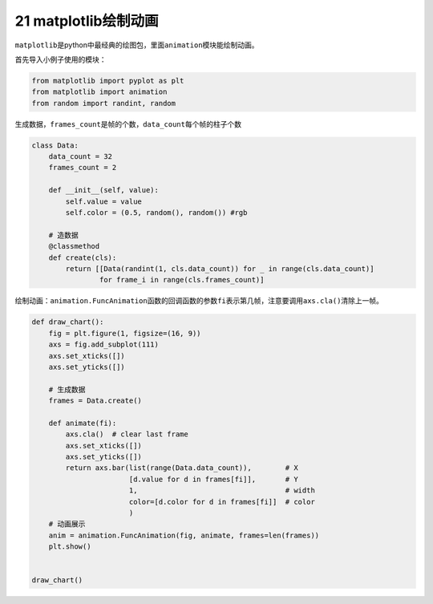 21 matplotlib绘制动画
---------------------

``matplotlib``\ 是python中最经典的绘图包，里面\ ``animation``\ 模块能绘制动画。

首先导入小例子使用的模块：

.. code:: python

   from matplotlib import pyplot as plt
   from matplotlib import animation
   from random import randint, random

生成数据，\ ``frames_count``\ 是帧的个数，\ ``data_count``\ 每个帧的柱子个数

.. code:: python

   class Data:
       data_count = 32
       frames_count = 2

       def __init__(self, value):
           self.value = value
           self.color = (0.5, random(), random()) #rgb

       # 造数据
       @classmethod
       def create(cls):
           return [[Data(randint(1, cls.data_count)) for _ in range(cls.data_count)]
                   for frame_i in range(cls.frames_count)]

绘制动画：\ ``animation.FuncAnimation``\ 函数的回调函数的参数\ ``fi``\ 表示第几帧，注意要调用\ ``axs.cla()``\ 清除上一帧。

.. code:: python

   def draw_chart():
       fig = plt.figure(1, figsize=(16, 9))
       axs = fig.add_subplot(111)
       axs.set_xticks([])
       axs.set_yticks([])

       # 生成数据
       frames = Data.create()

       def animate(fi):
           axs.cla()  # clear last frame
           axs.set_xticks([])
           axs.set_yticks([])
           return axs.bar(list(range(Data.data_count)),        # X
                          [d.value for d in frames[fi]],       # Y
                          1,                                   # width
                          color=[d.color for d in frames[fi]]  # color
                          )
       # 动画展示
       anim = animation.FuncAnimation(fig, animate, frames=len(frames))
       plt.show()


   draw_chart()

.. _header-n2209: